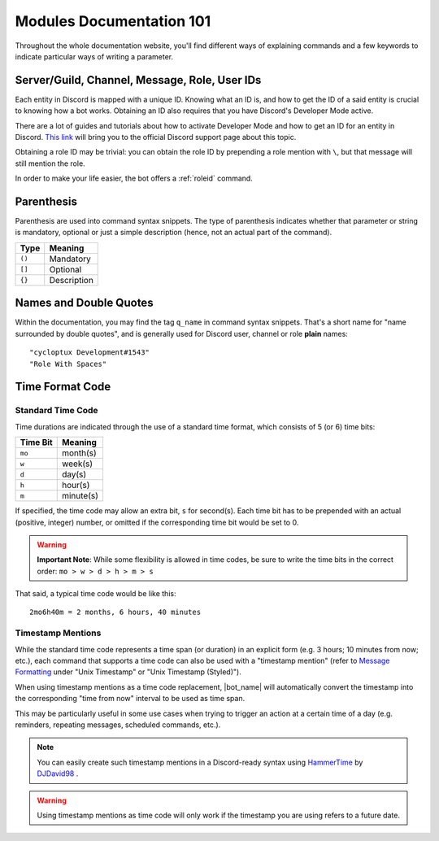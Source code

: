 *************************
Modules Documentation 101
*************************

Throughout the whole documentation website, you'll find different ways of explaining commands and a few keywords to indicate particular ways of writing a parameter.

.. _discord-ids:

Server/Guild, Channel, Message, Role, User IDs
==============================================

Each entity in Discord is mapped with a unique ID. Knowing what an ID is, and how to get the ID of a said entity is crucial to knowing how a bot works. Obtaining an ID also requires that you have Discord's Developer Mode active.

There are a lot of guides and tutorials about how to activate Developer Mode and how to get an ID for an entity in Discord. `This link <https://support.discord.com/hc/en-us/articles/206346498-Where-can-I-find-my-User-Server-Message-ID->`_ will bring you to the official Discord support page about this topic.

Obtaining a role ID may be trivial: you can obtain the role ID by prepending a role mention with ``\``, but that message will still mention the role.

In order to make your life easier, the bot offers a :ref:`roleid` command.

Parenthesis
===========

Parenthesis are used into command syntax snippets. The type of parenthesis indicates whether that parameter or string is mandatory, optional or just a simple description (hence, not an actual part of the command).

+----------+-------------+
| Type     | Meaning     |
+==========+=============+
| ``()``   | Mandatory   |
+----------+-------------+
| ``[]``   | Optional    |
+----------+-------------+
| ``{}``   | Description |
+----------+-------------+

Names and Double Quotes
=======================

Within the documentation, you may find the tag ``q_name`` in command syntax snippets. That's a short name for "name surrounded by double quotes", and is generally used for Discord user, channel or role **plain** names:

.. parsed-literal::

    "cycloptux Development#1543"
    "Role With Spaces"
    
.. _timecode:

Time Format Code
================

Standard Time Code
------------------

Time durations are indicated through the use of a standard time format, which consists of 5 (or 6) time bits:

+----------+-----------+
| Time Bit | Meaning   |
+==========+===========+
| ``mo``   | month(s)  |
+----------+-----------+
| ``w``    | week(s)   |
+----------+-----------+
| ``d``    | day(s)    |
+----------+-----------+
| ``h``    | hour(s)   |
+----------+-----------+
| ``m``    | minute(s) |
+----------+-----------+

If specified, the time code may allow an extra bit, ``s`` for second(s). Each time bit has to be prepended with an actual (positive, integer) number, or omitted if the corresponding time bit would be set to 0.

.. warning::
    **Important Note**: While some flexibility is allowed in time codes, be sure to write the time bits in the correct order: ``mo > w > d > h > m > s``

That said, a typical time code would be like this:

.. parsed-literal::

    2mo6h40m = 2 months, 6 hours, 40 minutes
    
Timestamp Mentions
------------------

While the standard time code represents a time span (or duration) in an explicit form (e.g. 3 hours; 10 minutes from now; etc.), each command that supports a time code can also be used with a "timestamp mention" (refer to `Message Formatting <https://discord.com/developers/docs/reference#message-formatting>`_ under "Unix Timestamp" or "Unix Timestamp (Styled)").

When using timestamp mentions as a time code replacement, |bot_name| will automatically convert the timestamp into the corresponding "time from now" interval to be used as time span.

This may be particularly useful in some use cases when trying to trigger an action at a certain time of a day (e.g. reminders, repeating messages, scheduled commands, etc.).

.. note::
    You can easily create such timestamp mentions in a Discord-ready syntax using `HammerTime <https://hammertime.djdavid98.art/>`_ by `DJDavid98 <https://djdavid98.art>`_ .

.. warning::
    Using timestamp mentions as time code will only work if the timestamp you are using refers to a future date.

